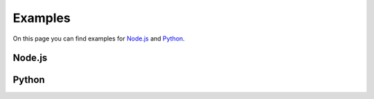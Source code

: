 Examples
========

On this page you can find examples for `Node.js`_ and Python_.

Node.js
-------

.. tabbed:: express

  .. note:: This example requires the express npm package installed.

  .. seealso::
    This example is also available on `GitHub <https://github.com/kenshi-token/reverse-api-example-node>`__.

  .. code-block:: javascript

    import express from "express";
    import parser from "body-parser";

    /**
    * Creat an express app
    */
    const app = express();
    app.use(parser.json());

    /**
    * Create a POST endpoint for receiving data from
    * the Kenshi Event Dispatcher
    */
    app.post("/", (req, res) => {
      /**
      * Details for the received blockchain event are
      * in the request body
      */
      console.log(req.body);
      /**
      * Your endpoint must return a status code bigger
      * than or equal to 200, and lower than 300. Any
      * other code is considered an error and results
      * in a retry.
      */
      res.status(200).end("OK");
    });

    /**
    * Listen on port 8080
    * Note: You don't necessarily need to listen on this
    * port, this is just an example
    */
    app.listen(8080, () => console.log(`Started server at http://localhost:8080!`));


Python
------

.. tabbed:: flask

  .. note:: This example requires the flask Python package installed.

  .. seealso::
    This example is also available on `GitHub <https://github.com/kenshi-token/reverse-api-example-python>`__.

  .. code-block:: python

    from flask import Flask, request

    # Create a flask app
    app = Flask(__name__)

    # Setup a POST endpoint for receiving data from
    # the Kenshi Event Dispatcher
    @app.route("/", methods=["POST"])
    def add_message():
        # Details for the received blockchain event are
        # in the request body
        print(request.json)
        # Your endpoint must return a status code bigger
        # than or equal to 200, and lower than 300. Any
        # other code is considered an error and results
        # in a retry.
        return "OK", 200


    if __name__ == "__main__":
        # Listen on port 8080
        # Note: You don't necessarily need to listen on this
        # port, this is just an example
        app.run(host="0.0.0.0", port=8080)

